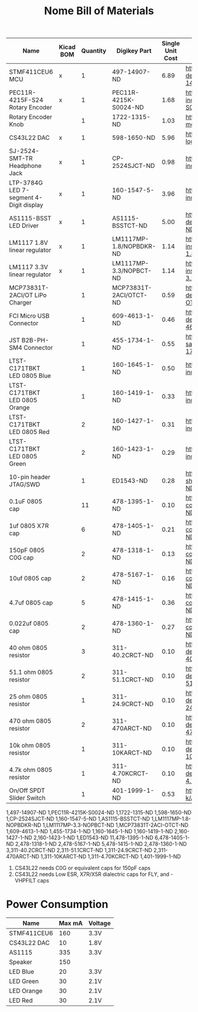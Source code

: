 #+TITLE: Nome Bill of Materials

| Name                                    | Kicad BOM | Quantity | Digikey Part            | Single Unit Cost | Link                                                                                                            |
|-----------------------------------------+-----------+----------+-------------------------+------------------+-----------------------------------------------------------------------------------------------------------------|
| STMF411CEU6 MCU                         | x         |        1 | 497-14907-ND            |             6.89 | https://www.digikey.com/product-detail/en/stmicroelectronics/STM32F411CEU6/497-14907-ND/4935720                 |
| PEC11R-4215F-S24 Rotary Encoder         | x         |        1 | PEC11R-4215K-S0024-ND   |             1.68 | https://www.digikey.com/product-detail/en/bourns-inc/PEC11R-4215K-S0024/PEC11R-4215K-S0024-ND/4499662           |
| Rotary Encoder Knob                     |           |        1 | 1722-1315-ND            |             1.03 | https://www.digikey.com/product-detail/en/davies-molding-llc/1106-A/1722-1315-ND/7593908                        |
| CS43L22 DAC                             | x         |        1 | 598-1650-ND             |             5.96 | https://www.digikey.com/product-detail/en/cirrus-logic-inc/CS43L22-CNZ/598-1650-ND/2024884                      |
| SJ-2524-SMT-TR Headphone Jack           | x         |        1 | CP-2524SJCT-ND          |             0.98 | https://www.digikey.com/product-detail/en/cui-inc/SJ-2524-SMT-TR/CP-2524SJCT-ND/669703                          |
| LTP-3784G LED 7-segment 4-Digit display | x         |        1 | 160-1547-5-ND           |             3.96 | https://www.digikey.com/product-detail/en/lite-on-inc/LTC-4727JS/160-1547-5-ND/408220                           |
| AS1115-BSST LED Driver                  | x         |        1 | AS1115-BSSTCT-ND        |             5.00 | https://www.digikey.com/product-detail/en/ams/AS1115-BSST/AS1115-BSSTCT-ND/2469597                              |
| LM1117 1.8V linear regulator            | x         |        1 | LM1117MP-1.8/NOPBDKR-ND |             1.14 | https://www.digikey.com/product-detail/en/texas-instruments/LM1117MP-1.8-NOPB/LM1117MP-1.8-NOPBDKR-ND/1243938   |
| LM1117 3.3V linear regulator            | x         |        1 | LM1117MP-3.3/NOPBCT-ND  |             1.14 | https://www.digikey.com/product-detail/en/texas-instruments/LM1117MP-3.3-NOPB/LM1117MP-3.3-NOPBCT-ND/308024     |
| MCP73831T-2ACI/OT LiPo Charger          |           |        1 | MCP73831T-2ACI/OTCT-ND  |             0.59 | https://www.digikey.com/product-detail/en/microchip-technology/MCP73831T-2ACI-OT/MCP73831T-2ACI-OTCT-ND/1979802 |
| FCI Micro USB Connector                 |           |        1 | 609-4613-1-ND           |             0.46 | https://www.digikey.com/product-detail/en/amphenol-fci/10118192-0001LF/609-4613-1-ND/2785378                    |
| JST B2B-PH-SM4 Connector                |           |        1 | 455-1734-1-ND           |             0.55 | https://www.digikey.com/product-detail/en/jst-sales-america-inc/B2B-PH-SM4-TB-LF-SN/455-1734-1-ND/926831        |
| LTST-C171TBKT LED 0805 Blue             |           |        1 | 160-1645-1-ND           |             0.50 | https://www.digikey.com/product-detail/en/lite-on-inc/LTST-C171TBKT/160-1645-1-ND/573585                        |
| LTST-C171TBKT LED 0805 Orange           |           |        1 | 160-1419-1-ND           |             0.33 | https://www.digikey.com/product-detail/en/lite-on-inc/LTST-C171AKT/160-1419-1-ND/386784                         |
| LTST-C171TBKT LED 0805 Red              |           |        2 | 160-1427-1-ND           |             0.31 | https://www.digikey.com/product-detail/en/lite-on-inc/LTST-C171KRKT/160-1427-1-ND/386800                        |
| LTST-C171TBKT LED 0805 Green            |           |        2 | 160-1423-1-ND           |             0.29 | https://www.digikey.com/product-detail/en/lite-on-inc/LTST-C171GKT/160-1423-1-ND/386792                         |
| 10-pin header JTAG/SWD                  |           |        1 | ED1543-ND               |             0.28 | https://www.digikey.com/product-detail/en/on-shore-technology-inc/302-S101/ED1543-ND/2178422                    |
| 0.1uF 0805 cap                          |           |       11 | 478-1395-1-ND           |             0.10 | https://www.digikey.com/product-detail/en/avx-corporation/08055C104KAT2A/478-1395-1-ND/564427                   |
| 1uf 0805 X7R cap                        |           |        6 | 478-1405-1-ND           |             0.21 | https://www.digikey.com/product-detail/en/avx-corporation/0805ZC105KAT2A/478-1405-1-ND/564437                   |
| 150pF 0805 C0G cap                      |           |        2 | 478-1318-1-ND           |             0.13 | https://www.digikey.com/product-detail/en/avx-corporation/08055A151JAT2A/478-1318-1-ND/564350                   |
| 10uf 0805 cap                           |           |        2 | 478-5167-1-ND           |             0.16 | https://www.digikey.com/product-detail/en/avx-corporation/0805ZD106KAT2A/478-5167-1-ND/1913257                  |
| 4.7uf 0805 cap                          |           |        5 | 478-1415-1-ND           |             0.36 | https://www.digikey.com/product-detail/en/avx-corporation/0805ZD475KAT2A/478-1415-1-ND/564447                   |
| 0.022uf 0805 cap                        |           |        2 | 478-1360-1-ND           |             0.27 | https://www.digikey.com/product-detail/en/avx-corporation/08051C223KAT2A/478-1360-1-ND/564392                   |
| 40 ohm 0805 resistor                    |           |        3 | 311-40.2CRCT-ND         |             0.10 | https://www.digikey.com/product-detail/en/yageo/RC0805FR-0740R2L/311-40.2CRCT-ND/730887                         |
| 51.1 ohm 0805 resistor                  |           |        2 | 311-51.1CRCT-ND         |             0.10 | https://www.digikey.com/product-detail/en/yageo/RC0805FR-0751R1L/311-51.1CRCT-ND/730961                         |
| 25 ohm 0805 resistor                    |           |        1 | 311-24.9CRCT-ND         |             0.10 | https://www.digikey.com/product-detail/en/yageo/RC0805FR-0724R9L/311-24.9CRCT-ND/730706                         |
| 470 ohm 0805 resistor                   |           |        2 | 311-470ARCT-ND          |             0.10 | https://www.digikey.com/product-detail/en/yageo/RC0805JR-07470RL/311-470ARCT-ND/731280                          |
| 10k ohm 0805 resistor                   |           |        1 | 311-10KARCT-ND          |             0.10 | https://www.digikey.com/product-detail/en/yageo/RC0805JR-0710KL/311-10KARCT-ND/731188                           |
| 4.7k ohm 0805 resistor                  |           |        1 | 311-4.70KCRCT-ND        |             0.10 | https://www.digikey.com/product-detail/en/yageo/RC0805FR-074K7L/311-4.70KCRCT-ND/730876                         |
| On/Off SPDT Slider Switch               |           |        1 | 401-1999-1-ND           |             0.53 | https://www.digikey.com/product-detail/en/c-k/JS102011SAQN/401-1999-1-ND/1640114                                |


1,497-14907-ND           
1,PEC11R-4215K-S0024-ND  
1,1722-1315-ND           
1,598-1650-ND            
1,CP-2524SJCT-ND         
1,160-1547-5-ND          
1,AS1115-BSSTCT-ND       
1,LM1117MP-1.8-NOPBDKR-ND
1,LM1117MP-3.3-NOPBCT-ND 
1,MCP73831T-2ACI-OTCT-ND 
1,609-4613-1-ND          
1,455-1734-1-ND          
1,160-1645-1-ND          
1,160-1419-1-ND          
2,160-1427-1-ND          
2,160-1423-1-ND          
1,ED1543-ND              
11,478-1395-1-ND          
6,478-1405-1-ND          
2,478-1318-1-ND          
2,478-5167-1-ND          
5,478-1415-1-ND          
2,478-1360-1-ND          
3,311-40.2CRCT-ND        
2,311-51.1CRCT-ND        
1,311-24.9CRCT-ND        
2,311-470ARCT-ND         
1,311-10KARCT-ND         
1,311-4.70KCRCT-ND       
1,401-1999-1-ND          


1. CS43L22 needs C0G or equivalent caps for 150pF caps
2. CS43L22 needs Low ESR, X7R/X5R dialectric caps for FLY, and -VHPFILT caps



* Power Consumption

| Name        | Max mA | Voltage |
|-------------+--------+---------|
| STMF411CEU6 |    160 | 3.3V    |
| CS43L22 DAC |     10 | 1.8V    |
| AS1115      |    335 | 3.3V    |
| Speaker     |    150 |         |
| LED Blue    |     20 | 3.3V    |
| LED Green   |     30 | 2.1V    |
| LED Orange  |     30 | 2.1V    |
| LED Red     |     30 | 2.1V    |

